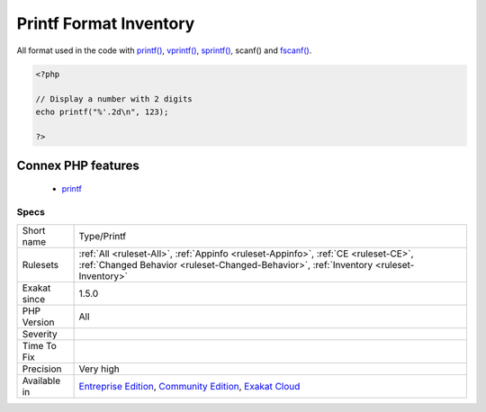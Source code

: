 .. _type-printf:

.. _printf-format-inventory:

Printf Format Inventory
+++++++++++++++++++++++

.. meta::
	:description:
		Printf Format Inventory: All format used in the code with printf(), vprintf(), sprintf(), scanf() and fscanf().
	:twitter:card: summary_large_image
	:twitter:site: @exakat
	:twitter:title: Printf Format Inventory
	:twitter:description: Printf Format Inventory: All format used in the code with printf(), vprintf(), sprintf(), scanf() and fscanf()
	:twitter:creator: @exakat
	:twitter:image:src: https://www.exakat.io/wp-content/uploads/2020/06/logo-exakat.png
	:og:image: https://www.exakat.io/wp-content/uploads/2020/06/logo-exakat.png
	:og:title: Printf Format Inventory
	:og:type: article
	:og:description: All format used in the code with printf(), vprintf(), sprintf(), scanf() and fscanf()
	:og:url: https://php-tips.readthedocs.io/en/latest/tips/Type/Printf.html
	:og:locale: en
All format used in the code with `printf() <https://www.php.net/printf>`_, `vprintf() <https://www.php.net/vprintf>`_, `sprintf() <https://www.php.net/sprintf>`_, scanf() and `fscanf() <https://www.php.net/fscanf>`_.

.. code-block:: php
   
   <?php
   
   // Display a number with 2 digits
   echo printf("%'.2d\n", 123);
   
   ?>
Connex PHP features
-------------------

  + `printf <https://php-dictionary.readthedocs.io/en/latest/dictionary/printf.ini.html>`_


Specs
_____

+--------------+-----------------------------------------------------------------------------------------------------------------------------------------------------------------------------------------+
| Short name   | Type/Printf                                                                                                                                                                             |
+--------------+-----------------------------------------------------------------------------------------------------------------------------------------------------------------------------------------+
| Rulesets     | :ref:`All <ruleset-All>`, :ref:`Appinfo <ruleset-Appinfo>`, :ref:`CE <ruleset-CE>`, :ref:`Changed Behavior <ruleset-Changed-Behavior>`, :ref:`Inventory <ruleset-Inventory>`            |
+--------------+-----------------------------------------------------------------------------------------------------------------------------------------------------------------------------------------+
| Exakat since | 1.5.0                                                                                                                                                                                   |
+--------------+-----------------------------------------------------------------------------------------------------------------------------------------------------------------------------------------+
| PHP Version  | All                                                                                                                                                                                     |
+--------------+-----------------------------------------------------------------------------------------------------------------------------------------------------------------------------------------+
| Severity     |                                                                                                                                                                                         |
+--------------+-----------------------------------------------------------------------------------------------------------------------------------------------------------------------------------------+
| Time To Fix  |                                                                                                                                                                                         |
+--------------+-----------------------------------------------------------------------------------------------------------------------------------------------------------------------------------------+
| Precision    | Very high                                                                                                                                                                               |
+--------------+-----------------------------------------------------------------------------------------------------------------------------------------------------------------------------------------+
| Available in | `Entreprise Edition <https://www.exakat.io/entreprise-edition>`_, `Community Edition <https://www.exakat.io/community-edition>`_, `Exakat Cloud <https://www.exakat.io/exakat-cloud/>`_ |
+--------------+-----------------------------------------------------------------------------------------------------------------------------------------------------------------------------------------+


